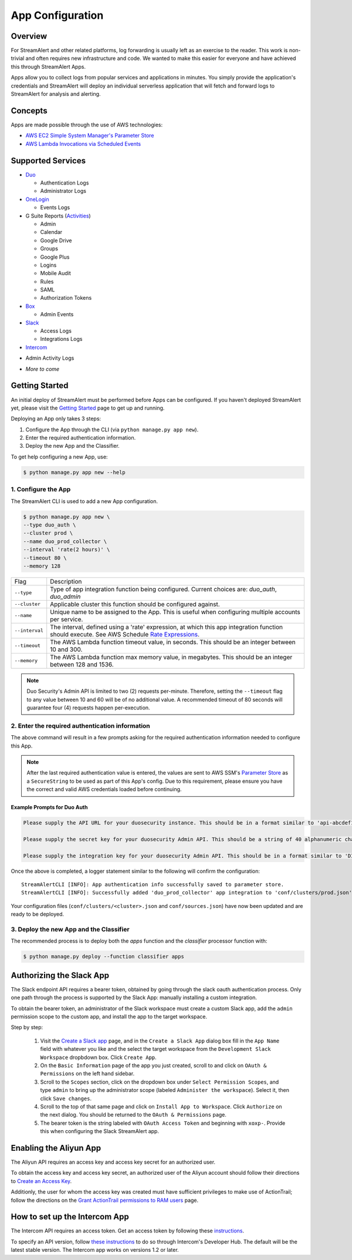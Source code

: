 App Configuration
=================

Overview
--------

For StreamAlert and other related platforms, log forwarding is usually left as an exercise to the reader. This work is non-trivial
and often requires new infrastructure and code. We wanted to make this easier for everyone and have achieved this through StreamAlert Apps.

Apps allow you to collect logs from popular services and applications in minutes. You simply provide the application's
credentials and StreamAlert will deploy an individual serverless application that will fetch and forward logs to StreamAlert for analysis and alerting.


Concepts
--------

Apps are made possible through the use of AWS technologies:

* `AWS EC2 Simple System Manager's Parameter Store <https://aws.amazon.com/ec2/systems-manager/parameter-store/>`_
* `AWS Lambda Invocations via Scheduled Events <http://docs.aws.amazon.com/lambda/latest/dg/with-scheduled-events.html>`_


Supported Services
------------------

* `Duo <https://duo.com/docs/administration-reporting>`_

  - Authentication Logs
  - Administrator Logs

* `OneLogin <https://support.onelogin.com/hc/en-us/articles/202123754-Events>`_

  - Events Logs

* G Suite Reports (`Activities <https://developers.google.com/admin-sdk/reports/v1/reference/activities>`_)

  - Admin
  - Calendar
  - Google Drive
  - Groups
  - Google Plus
  - Logins
  - Mobile Audit
  - Rules
  - SAML
  - Authorization Tokens

* `Box <https://developer.box.com/v2.0/reference#events>`_

  - Admin Events

* `Slack <https://api.slack.com/web/>`_

  - Access Logs
  - Integrations Logs

* `Intercom <https://developers.intercom.com/intercom-api-reference/reference#view-admin-activity-logs>`_

- Admin Activity Logs

* *More to come*


Getting Started
---------------

An initial deploy of StreamAlert must be performed before Apps can be configured. If you haven't deployed StreamAlert yet,
please visit the `Getting Started <getting-started.html>`_ page to get up and running.


Deploying an App only takes 3 steps:

1. Configure the App through the CLI (via ``python manage.py app new``).
2. Enter the required authentication information.
3. Deploy the new App and the Classifier.

To get help configuring a new App, use:

.. code-block:: bash

  $ python manage.py app new --help


1. Configure the App
````````````````````

The StreamAlert CLI is used to add a new App configuration.

.. code-block:: bash

  $ python manage.py app new \
  --type duo_auth \
  --cluster prod \
  --name duo_prod_collector \
  --interval 'rate(2 hours)' \
  --timeout 80 \
  --memory 128


=========================  ===========
Flag                       Description
-------------------------  -----------
``--type``                 Type of app integration function being configured. Current choices are: `duo_auth`, `duo_admin`
``--cluster``              Applicable cluster this function should be configured against.
``--name``                 Unique name to be assigned to the App. This is useful when configuring multiple accounts per service.
``--interval``             The interval, defined using a 'rate' expression, at which this app integration function should execute. See AWS Schedule `Rate Expressions <http://docs.aws.amazon.com/AmazonCloudWatch/latest/events/ScheduledEvents.html#RateExpressions>`_.
``--timeout``              The AWS Lambda function timeout value, in seconds. This should be an integer between 10 and 300.
``--memory``               The AWS Lambda function max memory value, in megabytes. This should be an integer between 128 and 1536.
=========================  ===========

.. note:: Duo Security's Admin API is limited to two (2) requests per-minute. Therefore, setting the ``--timeout`` flag to any value between 10 and 60 will be of no additional value. A recommended timeout of 80 seconds will guarantee four (4) requests happen per-execution.

2. Enter the required authentication information
````````````````````````````````````````````````

The above command will result in a few prompts asking for the required authentication information needed to configure this App.

.. note:: After the last required authentication value is entered, the values are sent to AWS SSM's `Parameter Store <https://aws.amazon.com/ec2/systems-manager/parameter-store/>`_ as a ``SecureString`` to be used as part of this App's config. Due to this requirement, please ensure you have the correct and valid AWS credentials loaded before continuing.

Example Prompts for Duo Auth
''''''''''''''''''''''''''''

.. code-block:: bash

  Please supply the API URL for your duosecurity instance. This should be in a format similar to 'api-abcdef12.duosecurity.com': api-abcdef12.duosecurity.com

  Please supply the secret key for your duosecurity Admin API. This should be a string of 40 alphanumeric characters: 123424af2ae101d47d9704b783c940dffa825678

  Please supply the integration key for your duosecurity Admin API. This should be in a format similar to 'DIABCDEFGHIJKLMN1234': DIABCDEFGHIJKLMN1234


Once the above is completed, a logger statement similar to the following will confirm the configuration::

  StreamAlertCLI [INFO]: App authentication info successfully saved to parameter store.
  StreamAlertCLI [INFO]: Successfully added 'duo_prod_collector' app integration to 'conf/clusters/prod.json' for service 'duo_auth'.


Your configuration files (``conf/clusters/<cluster>.json`` and ``conf/sources.json``) have now been updated and are ready to be deployed.

3. Deploy the new App and the Classifier
````````````````````````````````````````````

The recommended process is to deploy both the `apps` function and the `classifier` processor function with:

.. code-block:: bash

  $ python manage.py deploy --function classifier apps

Authorizing the Slack App
-------------------------
The Slack endpoint API requires a bearer token, obtained by going through the slack oauth authentication process. Only one path through the process is supported by the Slack App: manually installing a custom integration.

To obtain the bearer token, an administrator of the Slack workspace must create a custom Slack app, add the ``admin`` permission scope to the custom app, and install the app to the target workspace.

Step by step:

   1. Visit the `Create a Slack app <https://api.slack.com/apps/new>`_ page, and in the ``Create a Slack App`` dialog box fill in the ``App Name`` field with whatever you like and the select the target workspace from the ``Development Slack Workspace`` dropbdown box. Click ``Create App``.
   2. On the ``Basic Information`` page of the app you just created, scroll to and click on ``OAuth & Permissions`` on the left hand sidebar.
   3. Scroll to the ``Scopes`` section, click on the dropdown box under ``Select Permission Scopes``, and type ``admin`` to bring up the administrator scope (labeled ``Administer the workspace``). Select it, then click ``Save changes``.
   4. Scroll to the top of that same page and click on ``Install App to Workspace``. Click ``Authorize`` on the next dialog. You should be returned to the ``OAuth & Permissions`` page.
   5. The bearer token is the string labeled with ``OAuth Access Token`` and beginning with ``xoxp-``. Provide this when configuring the Slack StreamAlert app.

Enabling the Aliyun App
-----------------------
The Aliyun API requires an access key and access key secret for an authorized user.

To obtain the access key and access key secret, an authorized user of the Aliyun account should follow their directions to `Create an Access Key <https://www.alibabacloud.com/help/doc-detail/53045.htm>`_.

Additionly, the user for whom the access key was created must have sufficient privileges to make use of ActionTrail; follow the directions on the `Grant ActionTrail permissions to RAM users <https://www.alibabacloud.com/help/doc-detail/28818.htm>`_ page.

How to set up the Intercom App
------------------------------

The Intercom API requires an access token. Get an access token by following these `instructions <https://developers.intercom.com/building-apps/docs/authorization#section-how-to-get-an-access-token>`_.

To specify an API version, follow `these instructions <https://developers.intercom.com/building-apps/docs/api-versioning>`_ to do so through Intercom's Developer Hub. 
The default will be the latest stable version. The Intercom app works on versions 1.2 or later. 
